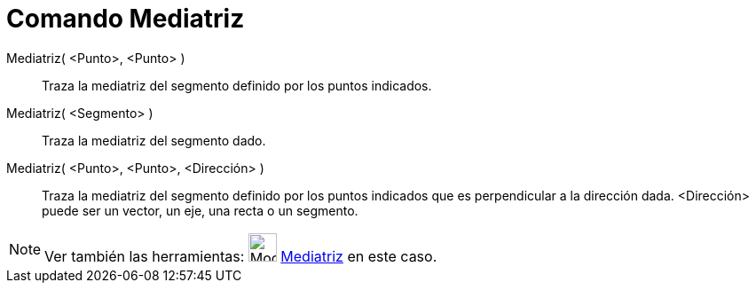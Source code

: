 = Comando Mediatriz
:page-en: commands/PerpendicularBisector
ifdef::env-github[:imagesdir: /es/modules/ROOT/assets/images]

Mediatriz( <Punto>, <Punto> )::
  Traza la mediatriz del segmento definido por los puntos indicados.
Mediatriz( <Segmento> )::
  Traza la mediatriz del segmento dado.
Mediatriz( <Punto>, <Punto>, <Dirección> )::
  Traza la mediatriz del segmento definido por los puntos indicados que es perpendicular a la dirección dada.
  <Dirección> puede ser un vector, un eje, una recta o un segmento.

[NOTE]
====

Ver también las herramientas: image:Mode_linebisector.png[Mode linebisector.png,width=32,height=32]
xref:/tools/Mediatriz.adoc[Mediatriz] en este caso.

====
